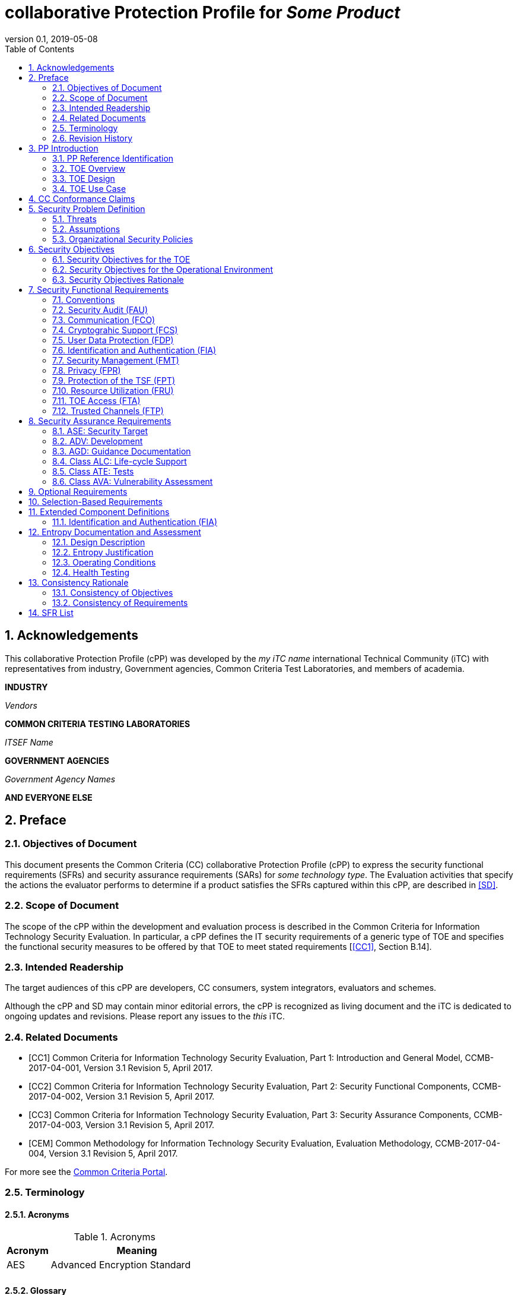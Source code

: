 
= collaborative Protection Profile for _Some Product_
:showtitle:
:toc:
:sectnums:
:imagesdir: images
:revnumber: 0.1
:revdate: 2019-05-08

== Acknowledgements
This collaborative Protection Profile (cPP) was developed by the _my iTC name_ international Technical Community (iTC) with representatives from industry, Government agencies, Common Criteria Test Laboratories, and members of academia.

*INDUSTRY*

_Vendors_

*COMMON CRITERIA TESTING LABORATORIES*

_ITSEF Name_

*GOVERNMENT AGENCIES*

_Government Agency Names_

*AND EVERYONE ELSE*

== Preface

=== Objectives of Document
This document presents the Common Criteria (CC) collaborative Protection Profile (cPP) to express the security functional requirements (SFRs) and security assurance requirements (SARs) for _some technology type_. The Evaluation activities that specify the actions the evaluator performs to determine if a product satisfies the SFRs captured within this cPP, are described in <<SD>>.

=== Scope of Document
The scope of the cPP within the development and evaluation process is described in the Common Criteria for Information Technology Security Evaluation. In particular, a cPP defines the IT security requirements of a generic type of TOE and specifies the functional security measures to be offered by that TOE to meet stated requirements [<<CC1>>, Section B.14].

=== Intended Readership
The target audiences of this cPP are developers, CC consumers, system integrators, evaluators and schemes. 

Although the cPP and SD may contain minor editorial errors, the cPP is recognized as living document and the iTC is dedicated to ongoing updates and revisions. Please report any issues to the _this_ iTC. 

=== Related Documents
[bibliography]
* [[[CC1]]]	Common Criteria for Information Technology Security Evaluation, Part 1: Introduction and General Model, CCMB-2017-04-001, Version 3.1 Revision 5, April 2017.
* [[[CC2]]] Common Criteria for Information Technology Security Evaluation, Part 2: Security Functional Components, CCMB-2017-04-002, Version 3.1 Revision 5, April 2017.
* [[[CC3]]]	Common Criteria for Information Technology Security Evaluation, Part 3: Security Assurance Components, CCMB-2017-04-003, Version 3.1 Revision 5, April 2017.
* [[[CEM]]]	Common Methodology for Information Technology Security Evaluation, Evaluation Methodology, CCMB-2017-04-004, Version 3.1 Revision 5, April 2017.

For more see the http://www.commoncriteriaportal.org/[Common Criteria Portal].

=== Terminology

==== Acronyms
.Acronyms
[%header,cols="1,4"]

|===
|Acronym |Meaning

|AES
|Advanced Encryption Standard

|
|

|===


==== Glossary
For the purpose of this cPP, the following terms and definitions given in _some specific references_ apply. If the same terms and definitions are given in those references, terms and definitions that fit the context of this cPP take precedence.

[glossary]
Data Encryption Key (DEK)::
A key used to encrypt data at rest.


=== Revision History

.Revision history
[%header,cols="1,2,4"]
|===
|Version 
|Date 
|Description

|0.1
|_TBD_
|Initial Release for iTC Review

|
|
|


|===

== PP Introduction

=== PP Reference Identification
- PP Reference: {doctitle}
- PP Version: {revnumber}
- PP Date: {revdate}

=== TOE Overview
NOTE: This may be short, but is likely to be 1-2 pages

=== TOE Design
NOTE: This may not be necessary depending on the technology type. It may already be clear what the design is, or it is covered in the Overview. For example in the Network cPP there is an entire section dedicated to use case/design selections to deal with distributed TOEs.

=== TOE Use Case
If you are defining use cases (such as specific use scenarios that may have unique requirement selections), put that here.

==== USE CASE 1: first use case


==== USE CASE 2: second use case



== CC Conformance Claims
As defined by the references <<CC1>>, <<CC2>> and <<CC3>>, this cPP:

* conforms to the requirements of Common Criteria v3.1, Revision 5,
* is Part 2 extended,
* does not claim conformance to any other security functional requirement packages.

NOTE: The following paragraph may not be applicable for app cPPs and should be added or edited as appropriate.

_In order to be conformant to this cPP, a ST shall demonstrate Exact Conformance. Exact Conformance, as a subset of Strict Conformance as defined by the CC, is defined as the ST containing all of the SFRs in <<Security Functional Requirements>> (these are the mandatory SFRs) of this cPP, and potentially SFRs from <<Consistency Rationale>> (these are selection-based SFRs) and <<Selection-Based Requirements>> (these are optional SFRs) of this cPP. While iteration is allowed, no additional requirements (from the CC parts 2 or 3, or definitions of extended components not already included in this cPP) are allowed to be included in the ST. Further, no SFRs in <<Security Functional Requirements>> of this cPP are allowed to be omitted._

== Security Problem Definition

The security problem is described in terms of the threats that the TOE is expected to address, assumptions about its operational environment, and any organizational security policies that the TOE is expected to enforce.

=== Threats



=== Assumptions


 
=== Organizational Security Policies



== Security Objectives 


=== Security Objectives for the TOE



=== Security Objectives for the Operational Environment



=== Security Objectives Rationale
The following table describes how the assumptions, threats, and organizational security policies map to the security objectives.

.Mapping between Security Problem Defintion and Security Objectives
[%header,cols="1,1,1"]
|===
|Threat, Assumption, or OSP 
|Security Objectives 
|Rationale

|
|
|

|===

== Security Functional Requirements

=== Conventions
The individual security functional requirements are specified in the sections below.
The following conventions are used for the completion of operations:

* [_Italicized text within square brackets_] indicates an operation to be completed by the ST author.

* *Bold text* indicates additional text provided as a refinement.

* [*Bold text within square brackets*] indicates the completion of an assignment.

* [text within square brackets] indicates the completion of a selection.

* Number in parentheses after SFR name, e.g. (1) indicates the completion of an iteration.

Extended SFRs are identified by having a label “EXT” at the end of the SFR name.

NOTE: The following sections have been included from CC Part 2 just as reference.

=== Security Audit (FAU)


=== Communication (FCO)


=== Cryptograhic Support (FCS)


=== User Data Protection (FDP)


=== Identification and Authentication (FIA)


=== Security Management (FMT)


=== Privacy (FPR)


=== Protection of the TSF (FPT)


=== Resource Utilization (FRU)


=== TOE Access (FTA)


=== Trusted Channels (FTP)



== Security Assurance Requirements
The <<Security Objectives>> for the TOE were constructed to address <<threats>> identified in the <<Security Problem Definition>>. The <<Security Functional Requirements>> are a formal instantiation of the <<Security Objectives>>. This cPP identifies the Security Assurance Requirements to frame the extent to which the evaluator assesses the documentation applicable for the evaluation and performs independent testing. 

This section lists the set of SARs from CC part 3 that are required in evaluations against this cPP. Individual Evaluation Activities to be performed are specified in <<SD>>. 

The general model for evaluation of TOEs against STs written to conform to this cPP is as follows: 

After the ST has been approved for evaluation, the ITSEF will obtain the TOE, supporting environmental IT (if required), and the administrative/user guides for the TOE. The ITSEF is expected to perform actions mandated by the Common Evaluation Methodology (CEM) for the ASE and ALC SARs. The ITSEF also performs the Evaluation Activities contained within the SD, which are intended to be an interpretation of the other CEM assurance requirements as they apply to the specific technology instantiated in the TOE. The Evaluation Activities that are captured in the SD also provide clarification as to what the developer needs to provide to demonstrate the TOE is compliant with the cPP. 


.Security Assurance Requirements
[Header,cols="1,2"]
|===
|Assurance Class
|Assurance Components

.7+|Security Target (ASE)
|Conformance Claims (ASE_CCL.1)

|Extended components definition (ASE_ECD.1)

|ST introduction (ASE_INT.1)

|Security objectives for the operational environment (ASE_OBJ.1)

|Stated security requirements (ASE_REQ.1)

|Security Problem Definition (ASE_SPD.1)

|TOE summary specification (ASE_TSS.1)

|Development (ADV)
|Basic functional specification (ADV_FSP.1)

.2+|Guidance documents (AGD)
|Operational user guidance (AGD_OPE.1)

|Preparative procedures (AGD_PRE.1)

.2+|Life cycle support (ALC)
|Labeling of the TOE (ALC_CMC.1)

|TOE CM coverage (ALC_CMS.1)

|Tests (ATE)
|Independent testing – sample (ATE_IND.1)

|Vulnerability assessment (AVA)
|Vulnerability survey (AVA_VAN.1)

|===

=== ASE: Security Target
The ST is evaluated as per ASE activities defined in the <<CEM>>. In addition, there may be Evaluation Activities specified within the <<SD>> that call for necessary descriptions to be included in the TSS that are specific to the TOE technology type.

NOTE: As an option, the cPP may express a need for a more detailed description of how a TOE satisfies one or more SFRs. The level of detail required by the SD may include proprietary information, or simply information that should not be made public (i.e., provides attackers insight into the operation of the TOE that may increase the likelihood of a successful attack against the product). This information could be submitted as an appendix to the ST or as a separate document. The required information may take the form of a refinement as shown below, and the associated Evaluation Activity would be specified in the SD.

=== ADV: Development
The design information about the TOE is contained in the guidance documentation available to the end user as well as the TSS portion of the ST, and any additional information required by this cPP that is not to be made public (e.g., Entropy Report).

==== Basic Functional Specification (ADV_FSP.1)
The functional specification describes the TOE Security Functions Interfaces (TSFIs). It is not necessary to have a formal or complete specification of these interfaces. Additionally, because TOEs conforming to this cPP will necessarily have interfaces to the Operational Environment that are not directly invokable by TOE users, there is little point specifying that such interfaces be described in and of themselves since only indirect testing of such interfaces may be possible. For this cPP, the Evaluation Activities for this family focus on understanding the interfaces presented in the TSS in response to the functional requirements and the interfaces presented in the AGD documentation. No additional “functional specification” documentation is necessary to satisfy the Evaluation Activities specified in <<SD>>.

The Evaluation Activities in <<SD>> are associated with the applicable SFRs; since these are directly associated with the SFRs, the tracing in element ADV_FSP.1.2D is implicitly already done and no additional documentation is necessary.

=== AGD: Guidance Documentation
The guidance documents will be provided with the ST. Guidance must include a description of how the IT personnel verifies that the Operational Environment can fulfill its role for the security functionality. The documentation should be in an informal style and readable by the IT personnel.

Guidance must be provided for every operational environment that the product supports as claimed in the ST. This guidance includes:

* instructions to successfully install the TSF in that environment; and
* instructions to manage the security of the TSF as a product and as a component of the larger operational environment; and
* instructions to provide a protected administrative capability.

Guidance pertaining to particular security functionality must also be provided; requirements on such guidance are contained in the Evaluation Activities specified in the <<SD>>.

==== Operational User Guidance (AGD_OPE.1)
The operational user guidance does not have to be contained in a single document. Guidance to users, administrators and application developers can be spread among documents or web pages.

The developer should review the Evaluation Activities contained in the <<SD>> to ascertain the specifics of the guidance that the evaluator will be checking for. This will provide the necessary information for the preparation of acceptable guidance. 

==== Preparative Procedures (AGD_PRE.1)
As with the operational guidance, the developer should look to the Evaluation Activities to determine the required content with respect to preparative procedures.

=== Class ALC: Life-cycle Support
At the assurance level provided for TOEs conformant to this cPP, life-cycle support is limited to end-user-visible aspects of the life-cycle, rather than an examination of the TOE vendor’s development and configuration management process. This is not meant to diminish the critical role that a developer’s practices play in contributing to the overall trustworthiness of a product; rather, it is a reflection on the information to be made available for evaluation at this assurance level.

==== Labelling of the TOE (ALC_CMC.1)
This component is targeted at identifying the TOE such that it can be distinguished from other products or versions from the same vendor and can be easily specified when being procured by an end user.

==== TOE CM Coverage (ALC_CMS.1)
Given the scope of the TOE and its associated evaluation evidence requirements, the evaluator performs the CEM work units associated with ALC_CMC.1. 

=== Class ATE: Tests
Testing is specified for functional aspects of the system as well as aspects that take advantage of design or implementation weaknesses. The former is done through the ATE_IND family, while the latter is through the AVA_VAN family. For this cPP, testing is based on advertised functionality and interfaces with dependency on the availability of design information. One of the primary outputs of the evaluation process is the test report as specified in the following requirements.

==== Independent Testing – Conformance (ATE_IND.1)
Testing is performed to confirm the functionality described in the TSS as well as the operational guidance (includes “evaluated configuration” instructions). The focus of the testing is to confirm that the requirements specified in Section 5 are being met. The Evaluation Activities in the SD identify the specific testing activities necessary to verify compliance with the SFRs. The evaluator produces a test report documenting the plan for and results of testing, as well as coverage arguments focused on the platform/TOE combinations that are claiming conformance to this cPP.

=== Class AVA: Vulnerability Assessment

NOTE: AVA is a diffucult subject. This is taken from the NDcPP v2.1 as an example, but will need to be determined by the iTC.

For the first generation of this cPP, the iTC is expected to survey open sources to discover what vulnerabilities have been discovered in these types of products and provide that content into the AVA_VAN discussion. In most cases, these vulnerabilities will require sophistication beyond that of a basic attacker. This information will be used in the development of future protection profiles.

==== Vulnerability Survey (AVA_VAN.1)
<<SD>> provides a guide to the evaluator in performing a vulnerability analysis.





== Optional Requirements

ST authors are free to choose none, some or all SFRs defined in this chapter. Just the fact that a product supports a certain functionality does not mandate to add any SFR defined in this chapter.

NOTE: This section should contain any SFRs considered "optional" by the iTC. If there are none, then that should be stated (that there are no optional requirements in the cPP).


== Selection-Based Requirements

As indicated in the introduction to this cPP, the baseline requirements (those that shall be performed by the TOE) are contained in <<Security Functional Requirements>>. Additionally, there are two other types of requirements specified in <<Consistency Rationale>> and <<Selection-Based Requirements>>.

The first type (in this chapter) comprises requirements based on selections in other SFRs from the cPP: if certain selections are made, then additional requirements in this chapter will need to be included in the body of the ST.

The second type (in this chapter) comprises requirements that can be included in the ST, but are not mandatory for a TOE to claim conformance to this cPP.


== Extended Component Definitions
This appendix contains the definitions for the extended requirements that are used in the cPP, including those used in <<Consistency Rationale>> and <<Selection-Based Requirements>> . 

(Note: formatting conventions for selections and assignments in this chapter are those in <<CC2>>.)

NOTE: If Extended SFRs are created they must be defined here. An example is copied here from the Biometrics Security PP-Module (because it is short).

=== Identification and Authentication (FIA)

==== Mobile biometric enrolment (FIA_MBE_EXT)

===== Family Behaviour

This component defines the requirements for the TSF to be able to enrol a user, create templates of sufficient quality and prevent presentation attacks.

===== Component levelling
[#img-FIA-MBE-EXT] 
.Component levelling 
[ditaa]
....
                                                     +---+
                                                  +->| 1 |
                                                  |  +---+
    +------------------------------------------+  |
    |                                          |  |  +---+
    | FIA_MBE_EXT  Mobile biometric enrollment +--+->| 2 |
    |                                          |  |  +---+
    +------------------------------------------+  |
                                                  |  +---+
                                                  +--| 3 |
                                                     +---+
       
....

FIA_MBE_EXT.1 Mobile biometric enrolment requires the TSF to enrol a user.

FIA_MBE_EXT.2 Quality of biometric templates for mobile biometric enrolment requires the TSF to create templates of sufficient quality.

FIA_MBE_EXT.3 Presentation attack detection for mobile biometric enrolment requires the TSF to prevent presentation attacks during the mobile biometric enrolment.

===== Management: FIA_MBE_EXT.1

There are no management activities foreseen.

===== Management: FIA_MBE_EXT.2

The following actions could be considered for the management functions in FMT:

a)	the management of the TSF data (setting threshold values for quality scores to generate templates) by an administrator.

===== Management: FIA_MBE_EXT.3
The following actions could be considered for the management functions in FMT:

a)	the management of the TSF data (setting values for detecting artificial presentation attack instruments) by an administrator.

===== Audit: FIA_MBE_EXT.1, FIA_MBE_EXT.2
The following actions should be auditable if FAU_GEN Security audit data generation is included in the PP/ST:

a)	Basic: Success or failure of the mobile biometric enrollment

===== Audit: FIA_MBE_EXT.3
The following actions should be auditable if FAU_GEN Security audit data generation is included in the PP/ST:

a)	Basic: Detection of presentation attacks

===== FIA_MBE_EXT.1 Mobile biometric enrolment
Hierarchical to: No other components

Dependencies: No dependencies

*FIA_MBE_EXT.1.1* The TSF shall provide a mechanism to enrol an authenticated user.

*Application Note {counter:remark_count}*:: User shall be authenticated by the mobile device using the Password Authentication Factor before beginning biometric enrolment.

===== FIA_MBE_EXT.2 Quality of biometric templates for mobile biometric enrolment
Hierarchical to: No other components
Dependencies: 	FIA_MBE_EXT.1 Mobile biometric enrolment

*FIA_MBE_EXT.2.1* The TSF shall create templates of sufficient quality.

*Application Note {counter:remark_count}*:: ST author may refine “sufficient quality” to specify quality standards if the TOE follows such standard.

===== FIA_MBE_EXT.3 Presentation attack detection for mobile biometric enrolment

Hierarchical to: No other components
Dependencies: FIA_MBE_EXT.1 Mobile biometric enrolment

*FIA_MBE_EXT.3.1* The TSF shall prevent use of artificial presentation attack instruments from being successfully enrolled.

== Entropy Documentation and Assessment

NOTE: This section may not always be applicable when talking about PP-Modules (which may rely on entropy from a Base-PP). This particular section is copied from the NDcPP.

This appendix describes the required supplementary information for each entropy source used by the TOE.

The documentation of the entropy source(s) should be detailed enough that, after reading, the evaluator will thoroughly understand the entropy source and why it can be relied upon to provide sufficient entropy. This documentation should include multiple detailed sections: design description, entropy justification, operating conditions, and health testing. This documentation is not required to be part of the TSS.

=== Design Description
Documentation shall include the design of each entropy source as a whole, including the interaction of all entropy source components. Any information that can be shared regarding the design should also be included for any third-party entropy sources that are included in the product.

The documentation will describe the operation of the entropy source to include how entropy is produced, and how unprocessed (raw) data can be obtained from within the entropy source for testing purposes. The documentation should walk through the entropy source design indicating
where the entropy comes from, where the entropy output is passed next, any post-processing of the raw outputs (hash, XOR, etc.), if/where it is stored, and finally, how it is output from the entropy source. Any conditions placed on the process (e.g., blocking) should also be described
in the entropy source design. Diagrams and examples are encouraged.

This design must also include a description of the content of the security boundary of the entropy source and a description of how the security boundary ensures that an adversary outside the boundary cannot affect the entropy rate.

If implemented, the design description shall include a description of how third-party applications can add entropy to the RBG. A description of any RBG state saving between power-off and power-on shall be included.

=== Entropy Justification
There should be a technical argument for where the unpredictability in the source comes from and why there is confidence in the entropy source delivering sufficient entropy for the uses made of the RBG output (by this particular TOE). This argument will include a description of the expected min-entropy rate (i.e. the minimum entropy (in bits) per bit or byte of source data) and explain that sufficient entropy is going into the TOE randomizer seeding process. This discussion will be part of a justification for why the entropy source can be relied upon to produce bits with entropy.

The amount of information necessary to justify the expected min-entropy rate depends on the type of entropy source included in the product.

For developer-provided entropy sources, in order to justify the min-entropy rate, it is expected that a large number of raw source bits will be collected, statistical tests will be performed, and the min-entropy rate determined from the statistical tests. While no particular statistical tests are required at this time, it is expected that some testing is necessary in order to determine the amount of min-entropy in each output.

For third-party provided entropy sources, in which the TOE vendor has limited access to the design and raw entropy data of the source, the documentation will indicate an estimate of the amount of min-entropy obtained from this third-party source. It is acceptable for the vendor to
“assume” an amount of min-entropy, however, this assumption must be clearly stated in the documentation provided. In particular, the min-entropy estimate must be specified and the assumption included in the ST.

Regardless of the type of entropy source, the justification will also include how the DRBG is initialized with the entropy stated in the ST, for example by verifying that the min-entropy rate is multiplied by the amount of source data used to seed the DRBG or that the rate of entropy expected based on the amount of source data is explicitly stated and compared to the statistical rate. If the amount of source data used to seed the DRBG is not clear or the calculated rate is not explicitly related to the seed, the documentation will not be considered complete.

The entropy justification shall not include any data added from any third-party application or from any state saving between restarts.

=== Operating Conditions
The entropy rate may be affected by conditions outside the control of the entropy source itself. For example, voltage, frequency, temperature, and elapsed time after power-on are just a few of the factors that may affect the operation of the entropy source. As such, documentation will also include the range of operating conditions under which the entropy source is expected to generate random data. Similarly, documentation shall describe the conditions under which the entropy source is no longer guaranteed to provide sufficient entropy. Methods used to detect failure or degradation of the source shall be included.

=== Health Testing
More specifically, all entropy source health tests and their rationale will be documented. This will include a description of the health tests, the rate and conditions under which each health test is performed (e.g., at start up, continuously, or on-demand), the expected results for each health test, TOE behaviour upon entropy source failure, and rationale indicating why each test is believed to be appropriate for detecting one or more failures in the entropy source.


== Consistency Rationale

.Consistency Rationale for threats and OSPs
|===
|Threats/OSPs	|Consistency Rationale

|
|

|===

.Consistency Rationale for Assumptions
|===
|Assumptions	    |Consistency Rationale

|
|


|===

==== Consistency of Objectives

The objectives for the biometric system and its operational environment are consistent with the <<MDFPP>> based on the following rationale:

.Consistency Rationale for TOE Objectives
|===
|TOE Objectives	|Consistency Rationale

|
|


|===

.Consistency Rationale for Environmental Objectives
|===
|Environmental Objectives	|Consistency Rationale

|
|

|===

==== Consistency of Requirements


== SFR List
This table is provided as a reference of all SFRs included in this cPP.

The Type column has the following definitions:

Mandatory:: The requirement is mandatory for inclusion in the ST.
Optional:: The requirement is optional for inclusion in the ST.
Selection:: The requirement inclusion is determined by selections in other requirements in the ST.

.Security Functional Requirements
[Header,cols="4,8,2"]
|===
|Requirement Class
|Requirement Components
|Type

|Security Audit (FAU)
|
|

|Communication (FCO)
|
|

|Cryptograhic Support (FCS)
|
|

|User Data Protection (FDP)
|
|

|Identification and Authentication (FIA)
|
|

|Security Management (FMT)
|
|

|Privacy (FPR)
|
|

|Protection of the TSF (FPT)
|
|

|Resource Utilization (FRU)
|
|

|TOE Access (FTA)
|
|

|Trusted Channels (FTP)
|
|
|===

